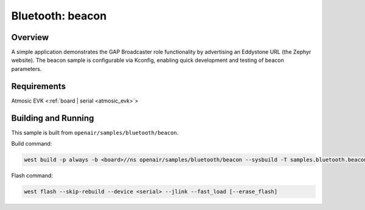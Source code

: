 .. _beacon-sample:

Bluetooth: beacon
#################

Overview
********

A simple application demonstrates the GAP Broadcaster role functionality by
advertising an Eddystone URL (the Zephyr website). The beacon sample is
configurable via Kconfig, enabling quick development and testing of beacon
parameters.

Requirements
************

Atmosic EVK <:ref:`board | serial <atmosic_evk>`>

Building and Running
********************

This sample is built from ``openair/samples/bluetooth/beacon``.

Build command:

.. code-block:: bash

   west build -p always -b <board>//ns openair/samples/bluetooth/beacon --sysbuild -T samples.bluetooth.beacon.atm

Flash command:

.. code-block:: bash

   west flash --skip-rebuild --device <serial> --jlink --fast_load [--erase_flash]
